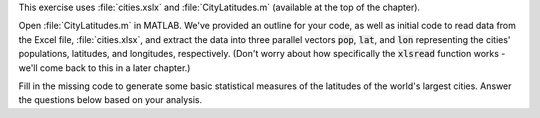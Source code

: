 This exercise uses :file:`cities.xslx` and :file:`CityLatitudes.m` (available at the top of the chapter).

Open :file:`CityLatitudes.m` in MATLAB. We've provided an outline for your code, as well as initial code to read data from the Excel file, :file:`cities.xlsx`, and extract the data into three parallel vectors :code:`pop`, :code:`lat`, and :code:`lon` representing the cities' populations, latitudes, and longitudes, respectively. (Don't worry about how specifically the :code:`xlsread` function works - we'll come back to this in a later chapter.)

Fill in the missing code to generate some basic statistical measures of the latitudes of the world's largest cities. Answer the questions below based on your analysis.

.. fillintheblank:: ch07_03_ex_city_latitude_statistics_01

  What latitude (in degrees) is the most northern city? 

  |blank|
  
  - :59.95 0.1: Correct!
    :x: No, try again.

.. fillintheblank:: ch07_03_ex_city_latitude_statistics_02

  What latitude (in degrees) is the most southern city?

  |blank|
  
  - :-33.9333 0.1: Correct!
    :x: No, try again.

.. fillintheblank:: ch07_03_ex_city_latitude_statistics_03

  What is the mean latitude (in degrees)?

  |blank|
  
  - :22.1584 0.1: Correct!
    :x: No, try again.

.. fillintheblank:: ch07_03_ex_city_latitude_statistics_04

  What is the median latitude (in degrees)?

  |blank|
  
  - :26.9333 0.1: Correct!
    :x: No, try again.

.. fillintheblank:: ch07_03_ex_city_latitude_statistics_05

  What is the mode latitude (in degrees)?

  |blank|
  
  - :23.0333 0.1: Correct!
    :x: No, try again.

